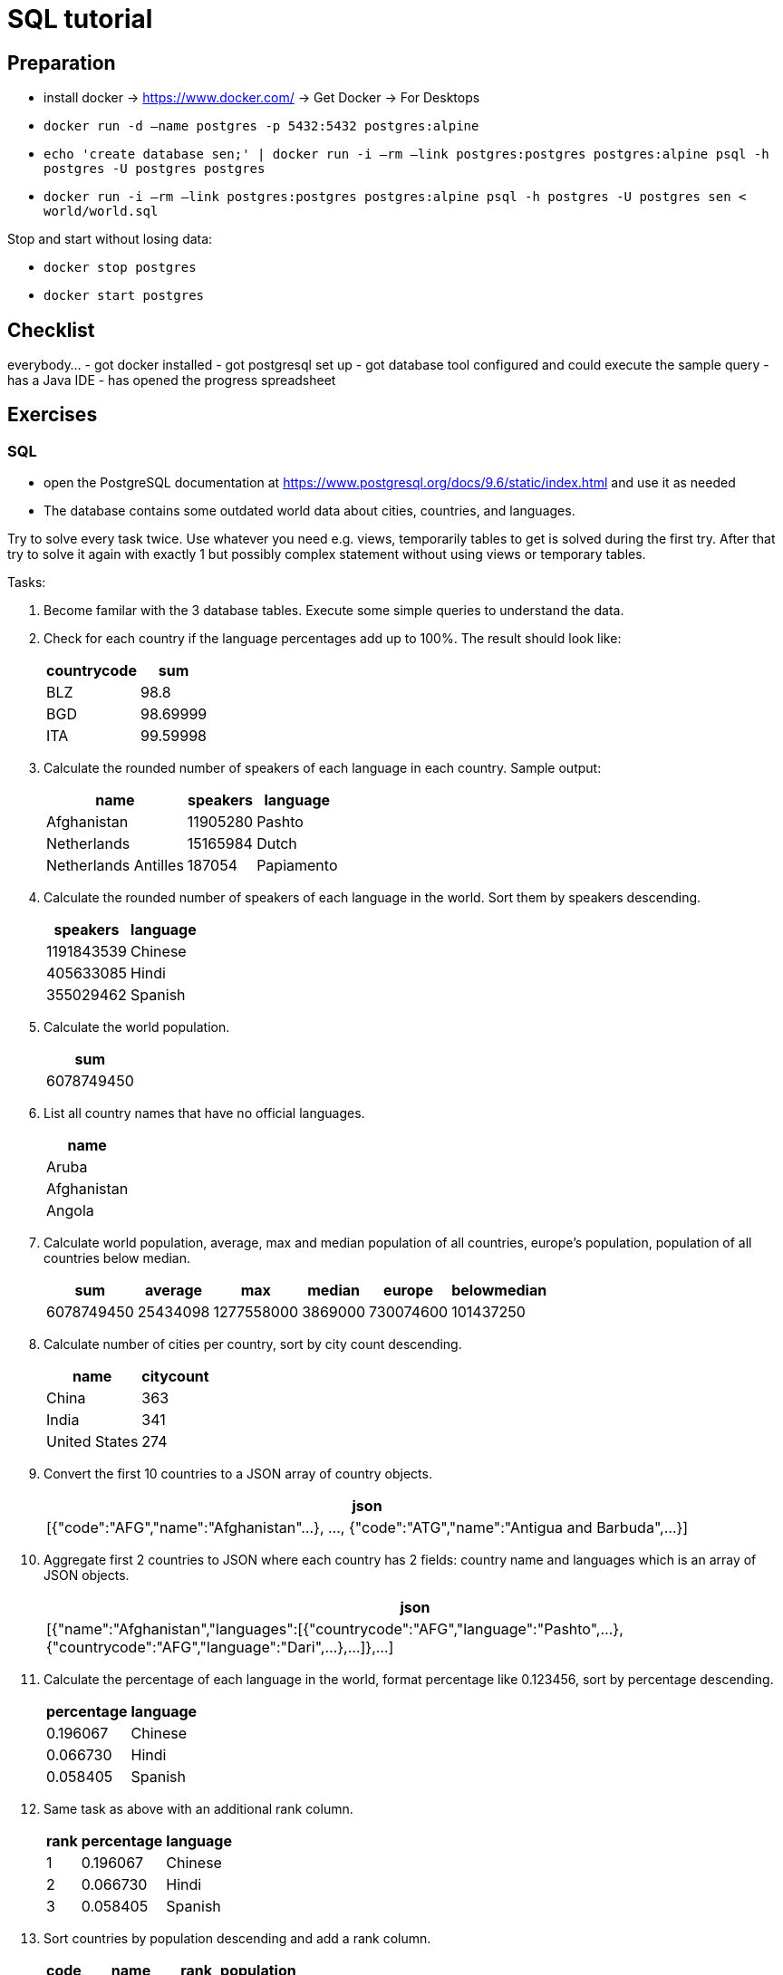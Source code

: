 = SQL tutorial

== Preparation

* install docker → https://www.docker.com/[https://www.docker.com/] → Get Docker → For Desktops
* `docker run -d –name postgres -p 5432:5432 postgres:alpine`
* `echo 'create database sen;' | docker run -i –rm –link postgres:postgres postgres:alpine psql -h postgres -U postgres postgres`
* `docker run -i –rm –link postgres:postgres postgres:alpine psql -h postgres -U postgres sen &lt; world/world.sql`

Stop and start without losing data:

* `docker stop postgres`
* `docker start postgres`

== Checklist

everybody…
- got docker installed
- got postgresql set up
- got database tool configured and could execute the sample query
- has a Java IDE
- has opened the progress spreadsheet

== Exercises

=== SQL

* open the PostgreSQL documentation at https://www.postgresql.org/docs/9.6/static/index.html[https://www.postgresql.org/docs/9.6/static/index.html] and use it as needed
* The database contains some outdated world data about cities, countries, and languages.

Try to solve every task twice.
Use whatever you need e.g. views, temporarily tables to get is solved during the first try.
After that try to solve it again with exactly 1 but possibly complex statement without using views or temporary tables.

Tasks:

. Become familar with the 3 database tables. Execute some simple queries to understand the data.

. Check for each country if the language percentages add up to 100%. The result should look like:
+
[%autowidth,cols="<,>",options="header"]
|===
^|countrycode
^|sum

|BLZ|98.8
|BGD|98.69999
|ITA|99.59998
|===

. Calculate the rounded number of speakers of each language in each country. Sample output:
+
[%autowidth,cols="<,>,<",options="header"]
|===
^|name
^|speakers
^|language

|Afghanistan|11905280|Pashto
|Netherlands|15165984|Dutch
|Netherlands Antilles|187054|Papiamento
|===

. Calculate the rounded number of speakers of each language in the world. Sort them by speakers descending.
+
[%autowidth,cols=">,<",options="header"]
|===
^|speakers
^|language

|1191843539|Chinese
|405633085|Hindi
|355029462|Spanish
|===

. Calculate the world population.
+
[%autowidth,cols="<",options="header"]
|===
^|sum

|6078749450
|===

. List all country names that have no official languages.
+
[%autowidth,cols="<",options="header"]
|===
^|name

|Aruba
|Afghanistan
|Angola
|===

. Calculate world population, average, max and median population of all countries, europe's population, population of all countries below median.
+
[%autowidth,cols="<,<,<,<,<,<",options="header"]
|===
^|sum|average|max|median|europe|belowmedian

|6078749450|25434098|1277558000|3869000|730074600|101437250
|===

. Calculate number of cities per country, sort by city count descending.
+
[%autowidth,cols="<,>",options="header"]
|===
^|name|citycount

|China|363
|India|341
|United States|274
|===

. Convert the first 10 countries to a JSON array of country objects.
+
[%autowidth,cols="<",options="header"]
|===
^|json

|[{"code":"AFG","name":"Afghanistan"...}, ..., {"code":"ATG","name":"Antigua and Barbuda",...}]
|===

. Aggregate first 2 countries to JSON where each country has 2 fields: country name and languages which is an array of JSON objects.
+
[%autowidth,cols="<",options="header"]
|===
^|json

|[{"name":"Afghanistan","languages":[{"countrycode":"AFG","language":"Pashto",...},{"countrycode":"AFG","language":"Dari",...},...]},...]
|===

. Calculate the percentage of each language in the world, format percentage like 0.123456, sort by percentage descending.
+
[%autowidth,cols=">,<",options="header"]
|===
^|percentage
^|language

|0.196067|Chinese
|0.066730|Hindi
|0.058405|Spanish
|===

. Same task as above with an additional rank column.
+
[%autowidth,cols=">,>,<",options="header"]
|===
^|rank
^|percentage
^|language

|1|0.196067|Chinese
|2|0.066730|Hindi
|3|0.058405|Spanish
|===

. Sort countries by population descending and add a rank column.
+
[%autowidth,cols="<,<,>,>",options="header"]
|===
^|code
^|name
^|rank
^|population

|CHN|China|1|1277558000
|IND|India|2|1013662000
|USA|United States|3|278357000
|===

. Calculate rank of language in each country sorted by percentage descending.
+
[%autowidth,cols="<,<,>,>",options="header"]
|===
^|code
^|language
^|rank
^|percentage

|ABW|Papiamento|1|76.7
|ABW|English|2|9.5
|ABW|Spanish|3|7.4
|ABW|Dutch|4|5.3
|AFG|Pashto|1|52.4
|AFG|Dari|2|32.1
|===

. Combine the tasks above. Sort countries by population descending first and language rank descending second.
+
[%autowidth,cols="<,>,>,<,>,>",options="header"]
|===
^|name
^|poprank
^|population
^|language
^|langrank
^|percentage

|China|1|1277558000|Chinese|1|92
|China|1|1277558000|Zhuang|2|1.4
|China|1|1277558000|Mantu|3|0.9
|China|1|1277558000|Hui|4|0.8
|China|1|1277558000|Miao|5|0.7
|China|1|1277558000|Uighur|6|0.6
|China|1|1277558000|Yi|7|0.6
|China|1|1277558000|Tujia|8|0.5
|China|1|1277558000|Tibetan|9|0.4
|China|1|1277558000|Mongolian|10|0.4
|China|1|1277558000|Puyi|11|0.2
|China|1|1277558000|Dong|12|0.2
|India|2|1013662000|Hindi|1|39.9
|India|2|1013662000|Bengali|2|8.2
|===

=== Java

The same tasks as in the SQL part should be solved with Java code.

You can read the full content of each table with the methods from interface WorldRepository.
The junit test RepositoryTest shows how to do that.
Please write your solution as junit tests as well.

As in the sql part every task should be solved twice.
Try to find a solution first and feel free to use imperative code, explicit loops, and whatever you need.
Try to find a better, more functional solution using the Java 8 streams API in the 2 step.
Cheat sheet: https://zeroturnaround.com/rebellabs/java-8-streams-cheat-sheet/

1. In the first task you should become familar with the java exercise.
 Execute the RepositoryTest.
 Start with writing a unit test that reads one table, implements some filtering and/or pagination, and output the results.

All the other tasks are the same as in the sql exercise.
